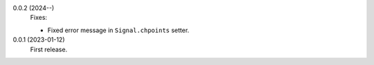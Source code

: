 0.0.2 (2024--)
    Fixes:

    * Fixed error message in ``Signal.chpoints`` setter.

0.0.1 (2023-01-12)
    First release.
